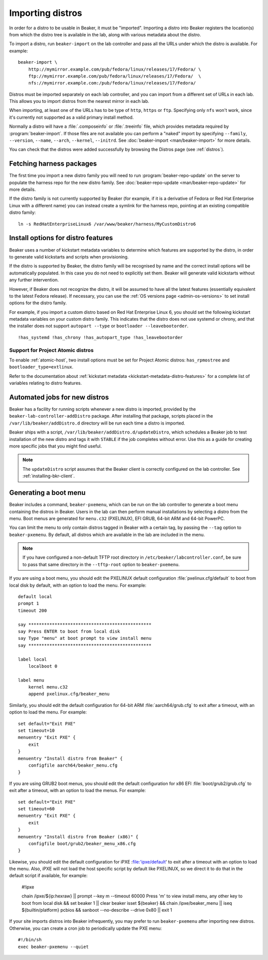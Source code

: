 .. _importing-distros:

Importing distros
=================

In order for a distro to be usable in Beaker, it must be "imported". Importing 
a distro into Beaker registers the location(s) from which the distro tree is 
available in the lab, along with various metadata about the distro.

To import a distro, run ``beaker-import`` on the lab controller and pass all 
the URLs under which the distro is available. For example::

    beaker-import \
        http://mymirror.example.com/pub/fedora/linux/releases/17/Fedora/ \
        ftp://mymirror.example.com/pub/fedora/linux/releases/17/Fedora/  \
        nfs://mymirror.example.com:/pub/fedora/linux/releases/17/Fedora/

Distros must be imported separately on each lab controller, and you can import 
from a different set of URLs in each lab. This allows you to import distros 
from the nearest mirror in each lab.

When importing, at least one of the URLs has to be type of ``http``, ``https``
or ``ftp``. Specifying only ``nfs`` won't work, since it's currently not supported
as a valid primary install method.

Normally a distro will have a :file:`.composeinfo` or :file:`.treeinfo` file, which
provides metadata required by :program:`beaker-import`. If those files are not available
you can perform a "naked" import by specifying ``--family``,
``--version``, ``--name``, ``--arch``, ``--kernel``, ``--initrd``. See
:doc:`beaker-import <man/beaker-import>` for more details.

You can check that the distros were added successfully by browsing the Distros 
page (see :ref:`distros`).

Fetching harness packages
-------------------------

The first time you import a new distro family you will need to run 
:program:`beaker-repo-update` on the server to populate the harness repo for 
the new distro family.
See :doc:`beaker-repo-update <man/beaker-repo-update>` for more details.

If the distro family is not currently supported by Beaker (for example, if it 
is a derivative of Fedora or Red Hat Enterprise Linux with a different name) 
you can instead create a symlink for the harness repo, pointing at an existing 
compatible distro family::

    ln -s RedHatEnterpriseLinux6 /var/www/beaker/harness/MyCustomDistro6

.. _distro-features:

Install options for distro features
-----------------------------------

Beaker uses a number of kickstart metadata variables to determine which 
features are supported by the distro, in order to generate valid kickstarts and 
scripts when provisioning.

If the distro is supported by Beaker, the distro family will be recognised by 
name and the correct install options will be automatically populated. In this 
case you do not need to explicitly set them. Beaker will generate valid 
kickstarts without any further intervention.

However, if Beaker does not recognize the distro, it will be assumed to have 
all the latest features (essentially equivalent to the latest Fedora release). 
If necessary, you can use the :ref:`OS versions page <admin-os-versions>` to 
set install options for the distro family.

For example, if you import a custom distro based on Red Hat Enterprise Linux 6, 
you should set the following kickstart metadata variables on your custom distro 
family.
This indicates that the distro does not use systemd or chrony, and that the 
installer does not support ``autopart --type`` or ``bootloader 
--leavebootorder``.

::

    !has_systemd !has_chrony !has_autopart_type !has_leavebootorder

Support for Project Atomic distros
~~~~~~~~~~~~~~~~~~~~~~~~~~~~~~~~~~

To enable :ref:`atomic-host`, two install options must be set for Project Atomic
distros: ``has_rpmostree`` and ``bootloader_type=extlinux``.

Refer to the documentation about :ref:`kickstart metadata  
<kickstart-metadata-distro-features>` for a complete list of variables relating 
to distro features.

.. _stable-distro-tagging:

Automated jobs for new distros
------------------------------

Beaker has a facility for running scripts whenever a new distro is imported, 
provided by the ``beaker-lab-controller-addDistro`` package.
After installing that package, scripts placed in the 
``/var/lib/beaker/addDistro.d`` directory will be run each time a distro is 
imported.

Beaker ships with a script, ``/var/lib/beaker/addDistro.d/updateDistro``, which 
schedules a Beaker job to test installation of the new distro and tags it with 
``STABLE`` if the job completes without error. Use this as a guide for creating 
more specific jobs that you might find useful.

.. note:: The ``updateDistro`` script assumes that the Beaker client is 
   correctly configured on the lab controller. See :ref:`installing-bkr-client`.

.. _pxe-menu:

Generating a boot menu
----------------------

Beaker includes a command, ``beaker-pxemenu``, which can be run on the lab 
controller to generate a boot menu containing the distros in Beaker. Users in 
the lab can then perform manual installations by selecting a distro from the 
menu. Boot menus are generated for ``menu.c32`` (PXELINUX), EFI GRUB, 64-bit
ARM and 64-bit PowerPC.

You can limit the menu to only contain distros tagged in Beaker with a
certain tag, by passing the ``--tag`` option to ``beaker-pxemenu``. By
default, all distros which are available in the lab are included in the
menu.

.. note:: If you have configured a non-default TFTP root directory in 
   ``/etc/beaker/labcontroller.conf``, be sure to pass that same directory in 
   the ``--tftp-root`` option to ``beaker-pxemenu``.

If you are using a boot menu, you should edit the PXELINUX default 
configuration :file:`pxelinux.cfg/default` to boot from local disk by default, 
with an option to load the menu. For example::

    default local
    prompt 1
    timeout 200

    say ***********************************************
    say Press ENTER to boot from local disk
    say Type "menu" at boot prompt to view install menu
    say ***********************************************

    label local
        localboot 0

    label menu
        kernel menu.c32
        append pxelinux.cfg/beaker_menu

Similarly, you should edit the default configuration for 64-bit ARM 
:file:`aarch64/grub.cfg` to exit after a timeout, with an option to load the 
menu. For example::

    set default="Exit PXE"
    set timeout=10
    menuentry "Exit PXE" {
        exit
    }
    menuentry "Install distro from Beaker" {
        configfile aarch64/beaker_menu.cfg
    }

If you are using GRUB2 boot menus, you should edit the default configuration for
x86 EFI :file:`boot/grub2/grub.cfg` to exit after a timeout, with an option to
load the menus. For example::

    set default="Exit PXE"
    set timeout=60
    menuentry "Exit PXE" {
        exit
    }
    menuentry "Install distro from Beaker (x86)" {
        configfile boot/grub2/beaker_menu_x86.cfg
    }

Likewise, you should edit the default configuration for iPXE :file:'ipxe/default'
to exit after a timeout with an option to load the menu.  Also, iPXE will not
load the host specific script by default like PXELINUX, so we direct it to do
that in the default script if available, for example:

    #!ipxe

    chain /ipxe/${ip:hexraw} ||
    prompt --key m --timeout 60000 Press 'm' to view install menu, any other key to boot from local disk && set beaker 1 || clear beaker
    isset ${beaker} && chain /ipxe/beaker_menu ||
    iseq ${builtin/platform} pcbios && sanboot --no-describe --drive 0x80 ||
    exit 1

If your site imports distros into Beaker infrequently, you may prefer to
run ``beaker-pxemenu`` after importing new distros. Otherwise, you can
create a cron job to periodically update the PXE menu::

    #!/bin/sh
    exec beaker-pxemenu --quiet
